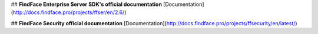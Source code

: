 
## **FindFace Enterprise Server SDK's official documentation**
[Documentation](http://docs.findface.pro/projects/ffser/en/2.6/)

## **FindFace Security official documentation**
[Documentation](http://docs.findface.pro/projects/ffsecurity/en/latest/)
